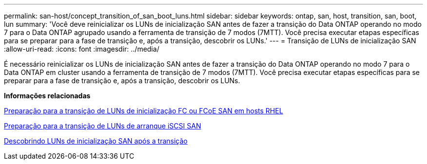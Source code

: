 ---
permalink: san-host/concept_transition_of_san_boot_luns.html 
sidebar: sidebar 
keywords: ontap, san, host, transition, san, boot, lun 
summary: 'Você deve reinicializar os LUNs de inicialização SAN antes de fazer a transição do Data ONTAP operando no modo 7 para o Data ONTAP agrupado usando a ferramenta de transição de 7 modos (7MTT). Você precisa executar etapas específicas para se preparar para a fase de transição e, após a transição, descobrir os LUNs.' 
---
= Transição de LUNs de inicialização SAN
:allow-uri-read: 
:icons: font
:imagesdir: ../media/


[role="lead"]
É necessário reinicializar os LUNs de inicialização SAN antes de fazer a transição do Data ONTAP operando no modo 7 para o Data ONTAP em cluster usando a ferramenta de transição de 7 modos (7MTT). Você precisa executar etapas específicas para se preparar para a fase de transição e, após a transição, descobrir os LUNs.

*Informações relacionadas*

xref:task_preparing_for_transition_of_fc_or_fcoe_san_boot_luns.adoc[Preparação para a transição de LUNs de inicialização FC ou FCoE SAN em hosts RHEL]

xref:task_preparing_for_transition_of_iscsi_san_boot_luns.adoc[Preparação para a transição de LUNs de arranque iSCSI SAN]

xref:task_discovering_san_boot_luns_after_transition.adoc[Descobrindo LUNs de inicialização SAN após a transição]
